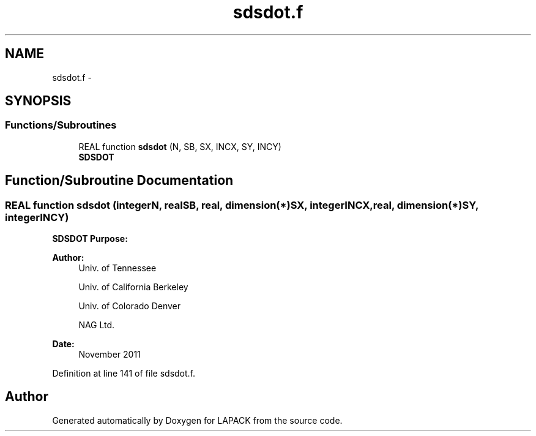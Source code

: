 .TH "sdsdot.f" 3 "Sat Nov 16 2013" "Version 3.4.2" "LAPACK" \" -*- nroff -*-
.ad l
.nh
.SH NAME
sdsdot.f \- 
.SH SYNOPSIS
.br
.PP
.SS "Functions/Subroutines"

.in +1c
.ti -1c
.RI "REAL function \fBsdsdot\fP (N, SB, SX, INCX, SY, INCY)"
.br
.RI "\fI\fBSDSDOT\fP \fP"
.in -1c
.SH "Function/Subroutine Documentation"
.PP 
.SS "REAL function sdsdot (integerN, realSB, real, dimension(*)SX, integerINCX, real, dimension(*)SY, integerINCY)"

.PP
\fBSDSDOT\fP \fBPurpose: \fP
.RS 4

.PP
.nf
 
.fi
.PP
 
.RE
.PP
\fBAuthor:\fP
.RS 4
Univ\&. of Tennessee 
.PP
Univ\&. of California Berkeley 
.PP
Univ\&. of Colorado Denver 
.PP
NAG Ltd\&. 
.RE
.PP
\fBDate:\fP
.RS 4
November 2011 
.RE
.PP

.PP
Definition at line 141 of file sdsdot\&.f\&.
.SH "Author"
.PP 
Generated automatically by Doxygen for LAPACK from the source code\&.
